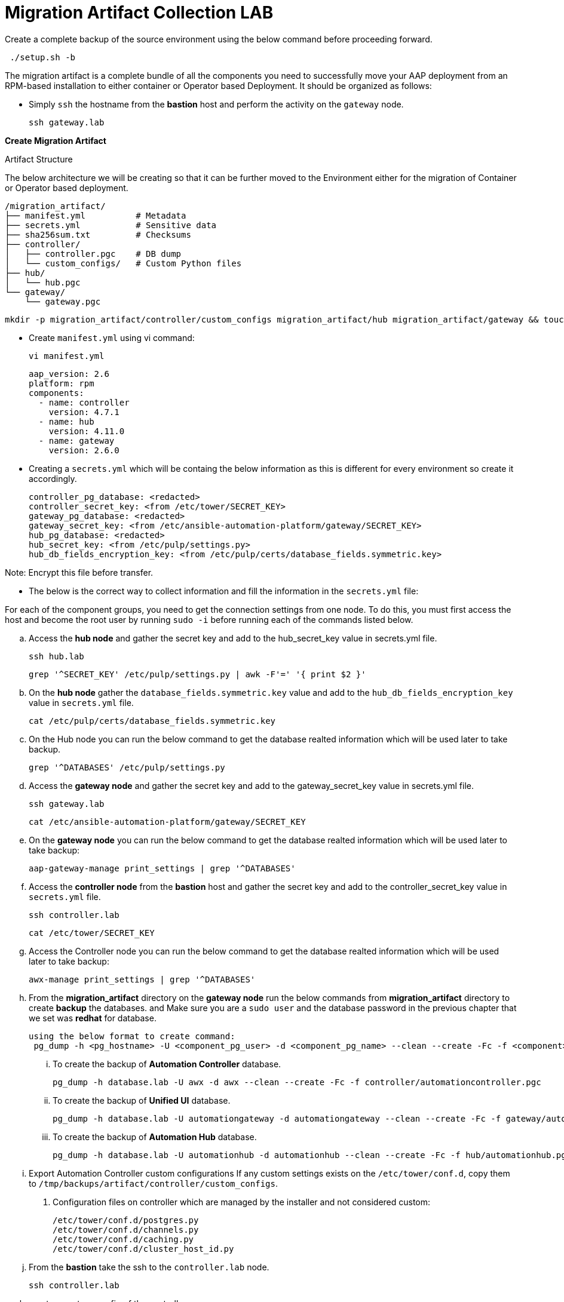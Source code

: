 = Migration Artifact Collection LAB

Create a complete backup of the source environment using the below command before proceeding forward. 

[source,bash,role=execute]
----
 ./setup.sh -b
----

The migration artifact is a complete bundle of all the components you need to successfully move your AAP deployment from an RPM-based installation to either container or Operator based Deployment. It should be organized as follows:

- Simply `ssh` the hostname from the *bastion* host and perform the activity on the `gateway` node.
+
[source,bash,role=execute]
----
ssh gateway.lab  
----

*Create Migration Artifact*

Artifact Structure

The below architecture we will be creating so that it can be further moved to the Environment either for the migration of Container or Operator based deployment. 

[source,bash]
----
/migration_artifact/
├── manifest.yml          # Metadata
├── secrets.yml           # Sensitive data
├── sha256sum.txt         # Checksums
├── controller/
│   ├── controller.pgc    # DB dump
│   └── custom_configs/   # Custom Python files
├── hub/
│   └── hub.pgc
└── gateway/
    └── gateway.pgc
----

[source,bash,role=execute]
----
mkdir -p migration_artifact/controller/custom_configs migration_artifact/hub migration_artifact/gateway && touch migration_artifact/manifest.yml migration_artifact/secrets.yml migration_artifact/sha256sum.txt
----

- Create `manifest.yml` using vi command:
+
[source,bash,role=execute]
----
vi manifest.yml
----
+
[source,bash,role=execute]
----
aap_version: 2.6
platform: rpm
components:
  - name: controller
    version: 4.7.1
  - name: hub
    version: 4.11.0
  - name: gateway
    version: 2.6.0
----

- Creating a `secrets.yml` which will be containg the below information as this is different for every environment so create it accordingly. 
+
[source,bash,role=execute]
----
controller_pg_database: <redacted>
controller_secret_key: <from /etc/tower/SECRET_KEY>
gateway_pg_database: <redacted>
gateway_secret_key: <from /etc/ansible-automation-platform/gateway/SECRET_KEY>
hub_pg_database: <redacted>
hub_secret_key: <from /etc/pulp/settings.py>
hub_db_fields_encryption_key: <from /etc/pulp/certs/database_fields.symmetric.key>
----

Note: Encrypt this file before transfer.

- The below is the correct way to collect information and fill the information in the `secrets.yml` file: 

For each of the component groups, you need to get the connection settings from one node. To do this, you must first access the host and become the root user by running `sudo -i` before running each of the commands listed below.

.. Access the *hub node* and gather the secret key and add to the hub_secret_key value in secrets.yml file.
+
[source,bash,role=execute]
----
ssh hub.lab 
----
+
[source,bash,role=execute]
----
grep '^SECRET_KEY' /etc/pulp/settings.py | awk -F'=' '{ print $2 }'
----

.. On the *hub node* gather the `database_fields.symmetric.key` value and add to the
`hub_db_fields_encryption_key` value in `secrets.yml` file.
+
[source,bash,role=execute]
----
cat /etc/pulp/certs/database_fields.symmetric.key
----

.. On the Hub node you can run the below command to get the database realted information which will be used later to take backup.
+
[source,bash,role=execute]
----
grep '^DATABASES' /etc/pulp/settings.py
----

.. Access the *gateway node* and gather the secret key and add to the gateway_secret_key value in secrets.yml
file.
+
[source,bash,role=execute]
----
ssh gateway.lab  
----
+
[source,bash,role=execute]
----
cat /etc/ansible-automation-platform/gateway/SECRET_KEY
----

.. On the *gateway node* you can run the below command to get the database realted information which will be used later to take backup:
+
[source,bash,role=execute]
----
aap-gateway-manage print_settings | grep '^DATABASES'
----

.. Access the *controller node* from the *bastion* host and gather the secret key and add to the controller_secret_key value in `secrets.yml` file.
+
[source,bash,role=execute]
----
ssh controller.lab 
----
+
[source,bash,role=execute]
----
cat /etc/tower/SECRET_KEY
----

.. Access the Controller node you can run the below command to get the database realted information which will be used later to take backup:
+
[source,bash,role=execute]
----
awx-manage print_settings | grep '^DATABASES'
----

.. From the *migration_artifact* directory on the *gateway node* run the below commands from *migration_artifact* directory to create *backup* the databases. and Make sure you are a `sudo user` and the database password in the previous chapter that we set was *redhat* for database. 
+
[source,bash,role=execute]
----
using the below format to create command: 
 pg_dump -h <pg_hostname> -U <component_pg_user> -d <component_pg_name> --clean --create -Fc -f <component>/<component>.pgc
----

... To create the backup of *Automation Controller* database. 
+
[source,bash,role=execute]
----
pg_dump -h database.lab -U awx -d awx --clean --create -Fc -f controller/automationcontroller.pgc
----

... To create the backup of *Unified UI* database.
+
[source,bash,role=execute]
----
pg_dump -h database.lab -U automationgateway -d automationgateway --clean --create -Fc -f gateway/automationgateway.pgc
----

... To create the backup of *Automation Hub* database.
+
[source,bash,role=execute]
----
pg_dump -h database.lab -U automationhub -d automationhub --clean --create -Fc -f hub/automationhub.pgc
----

.. Export Automation Controller custom configurations If any custom settings exists on the `/etc/tower/conf.d`,
copy them to `/tmp/backups/artifact/controller/custom_configs`.

. Configuration files on controller which are managed by the installer and not considered custom:
+
[source,bash,role=execute]
----
/etc/tower/conf.d/postgres.py
/etc/tower/conf.d/channels.py
/etc/tower/conf.d/caching.py
/etc/tower/conf.d/cluster_host_id.py
----

.. From the *bastion* take the ssh to the `controller.lab` node.
+
[source,bash,role=execute]
----
ssh controller.lab  
----

.. create a custom_config of the controller.
+
[source,bash,role=execute]
----
sudo -i
----
+
[source,bash,role=execute]
----
cd /etc/tower/conf.d
----
+
[source,bash,role=execute]
----
tar -rf custom_config.tar.gz execution_environments.py ha.py container_groups.py gateway.py insights.py subscription_usage_model.py
----
+
[source,bash,role=execute]
----
mv custom_config.tar.gz /home/lab-user/
chown lab-user /home/lab-user/custom_config.tar.gz
----
+
[source,bash,role=execute]
----
exit
----
+
[source,bash,role=execute]
----
exit
----

.. Now you are on the *bastion* node. 
+
[source,bash,role=execute]
----
scp controller.lab:/home/lab-user/custom_config.tar.gz .
----
+
[source,bash,role=execute]
----
scp custom_config.tar.gz gateway.lab:/home/lab-user/migration_artifact/controller/custom_configs/
----

.. Now let's go to `gateway node` and make the Controller custom config ready. 
+
[source,bash,role=execute]
----
ssh gateway.lab  
----
+
[source,bash,role=execute]
----
cd /home/lab-user/migration_artifact/controller/custom_configs
----
+
[source,bash,role=execute]
----
tar -xvf custom_config.tar.gz 
----
+
[source,bash,role=execute]
----
rm -rf custom_config.tar.gz
----

.. Package the Migration artifact and send it to the system. 
+
[source,bash,role=execute]
----
cd /home/lab-user/migration_artifact/
----
+
[source,bash,role=execute]
----
[ -f sha256sum.txt ] && rm -f sha256sum.txt; find . -type f -name "*.pgc" -exec sha256sum {} \; >> sha256sum.txt
----
+
[source,bash,role=execute]
----
cat sha256sum.txt
cd ..
----
+
[source,bash,role=execute]
----
tar cf migration_artifact.tar migration_artifact
sha256sum migration_artifact.tar > migration_artifact.tar.sha256
sha256sum --check migration_artifact.tar.sha256
tar tvf migration_artifact.tar
----

- Download the `migration_artifact.tar` and `migration_artifact.tar.sha256` to your local machine or transfer to the target node with the scp command for that exit the gateway node:
+
[source,bash,role=execute]
----
[lab-user@gateway tmp]$ exit
----

.. Bring the content to the *bastion* system.
+
[source,bash,role=execute]
----
scp gateway.lab:/tmp/migration_artifact.tar .
scp gateway.lab:/tmp/migration_artifact.tar.sha256  .
----
+
[source,bash,role=execute]
----
exit
----

... Now to copy this to your local machine please use the 
*Login Command* and *password* from the RHDP page as the port and *bastion* hostname will be diffrent for your systems: 
+
[source,bash,role=execute]
----
scp -P 30911 lab-user@ssh.ocpv04.rhdp.net:/home/lab-user/migration_artifact.tar .
----
+
[source,bash,role=execute]
----
scp -P 30911 lab-user@ssh.ocpv04.rhdp.net:/home/lab-user/migration_artifact.tar.sha256 .
----
+
[source,bash,role=execute]
----
ll migration*
----

Your lab work is done and now the files `migration_artifact.tar` and `migration_artifact.tar.sha256` can be used to migrate to any other deployment method either its *Cotainerized Ansible Automation platform* or *Operator Ansible Automation platform* . 

